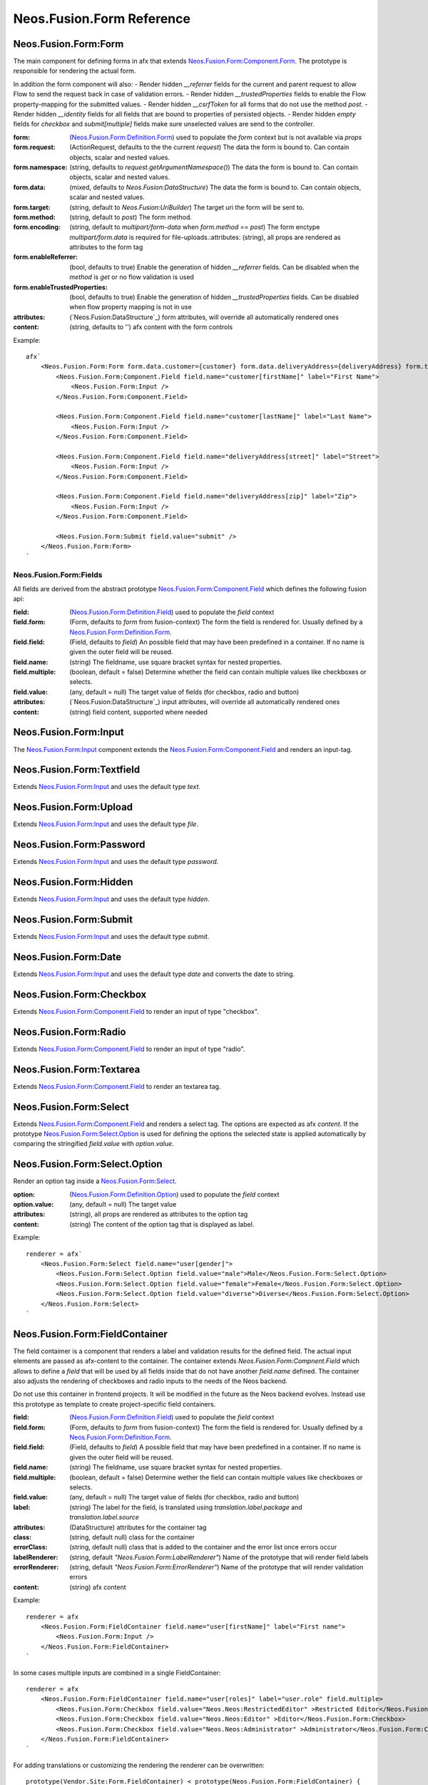 .. _'Neos.Fusion.Form':

==========================
Neos.Fusion.Form Reference
==========================

Neos.Fusion.Form:Form
---------------------

The main component for defining forms in afx that extends `Neos.Fusion.Form:Component.Form`_. The prototype is
responsible for rendering the actual form.

In addition the form component will also:
- Render hidden `__referrer` fields for the current and parent request to allow Flow to send the request back in case of validation errors.
- Render hidden `__trustedProperties` fields to enable the Flow property-mapping for the submitted values.
- Render hidden `__csrfToken` for all forms that do not use the method `post`.
- Render hidden `__identity` fields for all fields that are bound to properties of persisted objects.
- Render hidden `empty` fields for `checkbox` and `submit[multiple]` fields make sure unselected values are send to the controller.

:form: (`Neos.Fusion.Form:Definition.Form`_) used to populate the `form` context but is not available via `props`
:form.request: (ActionRequest, defaults to the the current `request`) The data the form is bound to. Can contain objects, scalar and nested values.
:form.namespace: (string, defaults to `request.getArgumentNamespace()`) The data the form is bound to. Can contain objects, scalar and nested values.
:form.data: (mixed, defaults to `Neos.Fusion:DataStructure`) The data the form is bound to. Can contain objects, scalar and nested values.
:form.target: (string, default to `Neos.Fusion:UriBuilder`) The target uri the form will be sent to.
:form.method:  (string, default to `post`) The form method.
:form.encoding: (string, default to `multipart/form-data` when `form.method` == `post`) The form enctype `multipart/form.data` is required for file-uploads.:attributes: (string), all props are rendered as attributes to the form tag
:form.enableReferrer: (bool, defaults to true) Enable the generation of hidden `__referrer` fields. Can be disabled when the `method` is `get` or no flow validation is used
:form.enableTrustedProperties: (bool, defaults to true) Enable the generation of hidden `__trustedProperties` fields. Can be disabled when flow property mapping is not in use
:attributes: (`Neos.Fusion:DataStructure`_) form attributes, will override all automatically rendered ones
:content: (string, defaults to '') afx content with the form controls

Example::

    afx`
        <Neos.Fusion.Form:Form form.data.customer={customer} form.data.deliveryAddress={deliveryAddress} form.target.action="submit">
            <Neos.Fusion.Form:Component.Field field.name="customer[firstName]" label="First Name">
                <Neos.Fusion.Form:Input />
            </Neos.Fusion.Form:Component.Field>

            <Neos.Fusion.Form:Component.Field field.name="customer[lastName]" label="Last Name">
                <Neos.Fusion.Form:Input />
            </Neos.Fusion.Form:Component.Field>

            <Neos.Fusion.Form:Component.Field field.name="deliveryAddress[street]" label="Street">
                <Neos.Fusion.Form:Input />
            </Neos.Fusion.Form:Component.Field>

            <Neos.Fusion.Form:Component.Field field.name="deliveryAddress[zip]" label="Zip">
                <Neos.Fusion.Form:Input />
            </Neos.Fusion.Form:Component.Field>

            <Neos.Fusion.Form:Submit field.value="submit" />
        </Neos.Fusion.Form:Form>
    `

Neos.Fusion.Form:Fields
=======================

All fields are derived from the abstract prototype `Neos.Fusion.Form:Component.Field`_ which defines the following fusion api:

:field: (`Neos.Fusion.Form:Definition.Field`_) used to populate the `field` context
:field.form: (Form, defaults to `form` from fusion-context) The form the field is rendered for. Usually defined by a `Neos.Fusion.Form:Definition.Form`_.
:field.field: (Field, defaults to `field`) An possible field that may have been predefined in a container. If no name is given the outer field will be reused.
:field.name: (string) The fieldname, use square bracket syntax for nested properties.
:field.multiple: (boolean, default = false) Determine whether the field can contain multiple values like checkboxes or selects.
:field.value: (any, default = null) The target value of fields (for checkbox, radio and button)
:attributes: (`Neos.Fusion:DataStructure`_) input attributes, will override all automatically rendered ones
:content: (string) field content, supported where needed

Neos.Fusion.Form:Input
----------------------

The `Neos.Fusion.Form:Input`_ component extends the `Neos.Fusion.Form:Component.Field`_ and renders an input-tag.

Neos.Fusion.Form:Textfield
--------------------------

Extends `Neos.Fusion.Form:Input`_ and uses the default type `text`.

Neos.Fusion.Form:Upload
-----------------------

Extends `Neos.Fusion.Form:Input`_ and uses the default type `file`.

Neos.Fusion.Form:Password
-------------------------

Extends `Neos.Fusion.Form:Input`_ and uses the default type `password`.

Neos.Fusion.Form:Hidden
-----------------------

Extends `Neos.Fusion.Form:Input`_ and uses the default type `hidden`.

Neos.Fusion.Form:Submit
-----------------------

Extends `Neos.Fusion.Form:Input`_ and uses the default type `submit`.

Neos.Fusion.Form:Date
----------------------

Extends `Neos.Fusion.Form:Input`_ and uses the default type `date` and converts the date to string.

Neos.Fusion.Form:Checkbox
-------------------------

Extends `Neos.Fusion.Form:Component.Field`_ to render an input of type "checkbox".

Neos.Fusion.Form:Radio
----------------------

Extends `Neos.Fusion.Form:Component.Field`_ to render an input of type "radio".

Neos.Fusion.Form:Textarea
-------------------------

Extends `Neos.Fusion.Form:Component.Field`_ to render an textarea tag.

Neos.Fusion.Form:Select
-----------------------

Extends `Neos.Fusion.Form:Component.Field`_ and renders a select tag. The options are expected as afx `content`.
If the prototype `Neos.Fusion.Form:Select.Option`_ is used for defining the options the selected state is
applied automatically by comparing the stringified `field.value` with `option.value`.

Neos.Fusion.Form:Select.Option
------------------------------

Render an option tag inside a `Neos.Fusion.Form:Select`_.

:option: (`Neos.Fusion.Form:Definition.Option`_) used to populate the `field` context
:option.value: (any, default = null) The target value
:attributes: (string), all props are rendered as attributes to the option tag
:content: (string) The content of the option tag that is displayed as label.

Example::

    renderer = afx`
        <Neos.Fusion.Form:Select field.name="user[gender]">
            <Neos.Fusion.Form:Select.Option field.value="male">Male</Neos.Fusion.Form:Select.Option>
            <Neos.Fusion.Form:Select.Option field.value="female">Female</Neos.Fusion.Form:Select.Option>
            <Neos.Fusion.Form:Select.Option field.value="diverse">Diverse</Neos.Fusion.Form:Select.Option>
        </Neos.Fusion.Form:Select>
    `

Neos.Fusion.Form:FieldContainer
--------------------------------------------------

The field contaimer is a component that renders a label and validation results for the defined field.
The actual input elements are passed as afx-content to the container. The container extends `Neos.Fusion.Form:Compnent.Field`
which allows to define a `field` that will be used by all fields inside that do not have another `field.name` defined. The container also adjusts
the rendering of checkboxes and radio inputs to the needs of the Neos backend.

.. note:
Do not use this container in frontend projects. It will be modified in the future as the Neos backend evolves.
Instead use this prototype as template to create project-specific field containers.

:field: (`Neos.Fusion.Form:Definition.Field`_) used to populate the `field` context
:field.form: (Form, defaults to `form` from fusion-context) The form the field is rendered for. Usually defined by a `Neos.Fusion.Form:Definition.Form`_.
:field.field: (Field, defaults to `field`) A possible field that may have been predefined in a container. If no name is given the outer field will be reused.
:field.name: (string) The fieldname, use square bracket syntax for nested properties.
:field.multiple: (boolean, default = false) Determine wether the field can contain multiple values like checkboxes or selects.
:field.value: (any, default = null) The target value of fields (for checkbox, radio and button)
:label: (string) The label for the field, is translated using `translation.label.package` and `translation.label.source`
:attributes: (DataStructure) attributes for the container tag
:class: (string, default null) class for the container
:errorClass: (string, default null) class that is added to the container and the error list once errors occur
:labelRenderer: (string, default `"Neos.Fusion.Form:LabelRenderer"`) Name of the prototype that will render field labels
:errorRenderer: (string, default `"Neos.Fusion.Form:ErrorRenderer"`) Name of the prototype that will render validation errors
:content: (string) afx content

Example::

    renderer = afx
        <Neos.Fusion.Form:FieldContainer field.name="user[firstName]" label="First name">
            <Neos.Fusion.Form:Input />
        </Neos.Fusion.Form:FieldContainer>
    `

In some cases multiple inputs are combined in a single FieldContainer::

    renderer = afx
        <Neos.Fusion.Form:FieldContainer field.name="user[roles]" label="user.role" field.multiple>
            <Neos.Fusion.Form:Checkbox field.value="Neos.Neos:RestrictedEditor" >Restricted Editor</Neos.Fusion.Form:Checkbox>
            <Neos.Fusion.Form:Checkbox field.value="Neos.Neos:Editor" >Editor</Neos.Fusion.Form:Checkbox>
            <Neos.Fusion.Form:Checkbox field.value="Neos.Neos:Administrator" >Administrator</Neos.Fusion.Form:Checkbox>
        </Neos.Fusion.Form:FieldContainer>
    `

For adding translations or customizing the rendering the renderer can be overwritten::

    prototype(Vendor.Site:Form.FieldContainer) < prototype(Neos.Fusion.Form:FieldContainer) {
        renderer >
        renderer = afx`
            <div>
                <label>{props.label}</label>
                {props.content}
            </div>
        `
    }

Neos.Fusion.Form:LabelRenderer
------------------------------

The LabelRenderer renderer renders a `label` tag with.

:for: (string, defaults to null) The `for` attribute of the label
:label: (string, defaults to null) The content of the label, will be translated via `translationPackage` and `translationSource`
:class: (string, defaults to null) The `class` attribute of the label
:translationPackage: (string, defaults to null) Translation package for the label
:translationSource: (string, defaults to null) Translation source for the label

Neos.Fusion.Form:ErrorRenderer
------------------------------

The ErrorRenderer will render validation errors of form fields.

:result: (`\Neos\Error\Messages\Result`, defaults to null) The validation result that shall be rendered
:class: (string, defaults to 'errors') The `class` attribute
:translationPackage: (string, defaults to 'Neos.Flow') Translation package for the errors
:translationSource: (string, defaults to 'ValidationErrors') Translation source for the errors


Neos.Fusion.Form:Neos.BackendModule.FieldContainer
--------------------------------------------------

For use in Neos Backend Modules a special component is created that renders a label and validation results
for the defined field using the class and html structures for the neos backend. The actual input elements are passed
as afx-content to the container. The container extends `Neos.Fusion.Form:Compnent.Field` which allows to define a
`field` that will be used by all fields inside that do not have another `field.name` defined. The container also adjusts
the rendering of checkboxes and radio inputs to the needs of the Neos backend.

.. note:
  Do not use this container in frontend projects. It will be modified in the future as the Neos backend evolves.
  Instead use this prototype as template to create project specific field-containers.

:field: (`Neos.Fusion.Form:Definition.Field`_) used to populate the `field` context
:field.form: (Form, defaults to `form` from fusion-context) The form the field is rendered for. Usually defined by a `Neos.Fusion.Form:Definition.Form`_.
:field.field: (Field, defaults to `field`) An possible field that may have been predefined in a container. If no name is given the outer field will be reused.
:field.name: (string) The fieldname, use square bracket syntax for nested properties.
:field.multiple: (boolean, default = false) Determine wether the field can contain multiple values like checkboxes or selects.
:field.value: (any, default = null) The target value of fields (for checkbox, radio and button)
:label: (string) The label for the field, is translated using `translation.label.package` and `translation.label.source`
:translation: (array, default {label: {package: 'Neos.Neos', source: 'Modules'}, error: {package: 'Neos.Flow', source: 'ValidationErrors'}}) the translation sources for rendering the labels and errors
:attributes: (DataStructure) attributes for the container tag
:content: (string) afx content

Example::

    renderer = afx
        <Neos.Fusion.Form:Neos.BackendModule.FieldContainer field.name="user[firstName]" label="user.firstName">
            <Neos.Fusion.Form:Input />
        </Neos.Fusion.Form:Neos.BackendModule.FieldContainer>
    `

In some cases multiple inputs are combined in a single FieldContainer::

    renderer = afx
        <Neos.Fusion.Form:Neos.BackendModule.FieldContainer field.name="user[roles]" label="user.role" multiple>
            <Neos.Fusion.Form:Checkbox field.value="Neos.Neos:RestrictedEditor" >Restricted Editor</Neos.Fusion.Form:Checkbox>
            <Neos.Fusion.Form:Checkbox field.value="Neos.Neos:Editor" >Editor</Neos.Fusion.Form:Checkbox>
            <Neos.Fusion.Form:Checkbox field.value="Neos.Neos:Administrator" >Administrator</Neos.Fusion.Form:Checkbox>
        </Neos.Fusion.Form:Neos.BackendModule.FieldContainer>
    `

Neos.Fusion.Form:Component
==========================

The abstract prototypes in Neos.Fusion.Form:Component instantiate the respective domain object and populate the `form`, `field`
or `option` context. The `renderer` is not defined this is done by derived prototypes in the `Neos.Fusion.Form` or custom namspaces.

Neos.Fusion.Form:Component.Form
-------------------------------

The Form component is a base prototype for rendering forms in afx. The prototype populates the
`form` context variable that is available to all the fusion that is rendered as `content`.

:form: (`Neos.Fusion.Form:Definition.Form`_) used to populate the `form` context but is not available via `props`
:form.request: (ActionRequest, defaults to the the current `request`) The data the form is bound to. Can contain objects, scalar and nested values.
:form.namespacePrefix: (string, defaults to `request.getArgumentNamespace()`) The data the form is bound to. Can contain objects, scalar and nested values.
:form.data: (mixed, defaults to `Neos.Fusion:DataStructure`) The data the form is bound to. Can contain objects, scalar and nested values.
:form.target: (string, default to `Neos.Fusion:UriBuilder`) The target uri the form will be sent to.
:form.method:  (string, default to `post`) The form method.
:form.encoding: (string, default to `multipart/form-data` when `form.method` == `post`) The form enctype `multipart/form.data` is required for file-uploads.
:form.enableReferrer: (bool, defaults to true) Enable the generation of hidden `__referrer` fields. Can be disabled when the `method` is `get` or no flow validation is used
:form.enableTrustedProperties: (bool, defaults to true) Enable the generation of hidden `__trustedProperties` fields. Can be disabled when flow property mapping is not in use
:attributes: (`Neos.Fusion:DataStructure`_) form attributes, will override all automatically rendered ones
:content: (string) form content, supported where needed

The FormComponent does not define any rendering and extended props like `name` or `class`.
It is up to derived prototypes like `Neos.Fusion.Form:Form`_ to implement the renderer.

Neos.Fusion.Form:Component.Field
--------------------------------

The field component is a base prototype for creating input rendering prototypes for a given fieldname.
The prototype populates the `field` context variable and establishes the connection to the parent `form` for
data-binding and error rendering.

:field: (`Neos.Fusion.Form:Definition.Field`_) used to populate the `field` context
:field.form: (Form, defaults to `form` from fusion-context) The form the field is rendered for. Usually defined by a `Neos.Fusion.Form:Definition.Form`_.
:field.field: (Field, defaults to `field`) An possible field that may have been predefined in a container. If no name is given the outer field will be reused.
:field.name: (string) The fieldname, use square bracket syntax for nested properties.
:field.multiple: (boolean, default = false) Determine wether the field can contain multiple values like checkboxes or selects.
:field.value: (any, default = null) The target value of fields (for checkbox, radio and button)
:attributes: (`Neos.Fusion:DataStructure`_) input attributes, will override all automatically rendered ones
:content: (string) field content, supported where needed

Neos.Fusion.Form:Component.Option
---------------------------------

The field component is a base prototype for creating input rendering prototypes for a given fieldname.
The prototype populates the `field` context variable and establishes the connection to the parent `form` for
data-binding and error rendering.

:option: (`Neos.Fusion.Form:Definition.Option`_) used to populate the `field` context
:attributes: (`Neos.Fusion:DataStructure`_) input attributes, will override all automatically rendered ones
:content: (string) field content, supported where needed

Neos.Fusion.Form:Definition
===========================

Neos.Fusion.Form:Definition.Form
--------------------------------

The prototype will instantiate and return a `Neos\Fusion\Form\Domain\Form`_ object which allows to access the
form informations via methods exposed to eel. Usually the regturned object will be put into the `form` context
by the `Neos.Fusion.Form:Component.Form`_ prototype.

:request: (ActionRequest, defaults to the the current `request`) The data the form is bound to. Can contain objects, scalar and nested values.
:namespacePrefix: (string, defaults to `request.getArgumentNamespace()`) The data the form is bound to. Can contain objects, scalar and nested values.
:data: (mixed, defaults to `Neos.Fusion:DataStructure`) The data the form is bound to. Can contain objects, scalar and nested values.
:target: (string, default to `Neos.Fusion:UriBuilder`) The target uri the form will be sent to.
:method:  (string, default to `post`) The form method.
:encoding: (string, default to `multipart/form-data` when `form.method` == `post`) The form enctype `multipart/form.data` is required for file-uploads.
:enableReferrer: (bool, defaults to true) Enable the generation of hidden `__referrer` fields. Can be disabled when the `method` is `get` or no flow validation is used
:enableTrustedProperties: (bool, defaults to true) Enable the generation of hidden `__trustedProperties` fields. Can be disabled when flow property mapping is not in use

Neos.Fusion.Form:Definition.Field
---------------------------------

The prototype will instantiate and return a `Neos\Fusion\Form\Domain\Field`_ object which allows to access the
field informations via methods exposed to eel. Usually the result will be put into the `field` context by
the `Neos.Fusion.Form:Component.Field`_ prototype.

:form: (Form, defaults to `form` from fusion-context) The form the field is rendered for. Usually defined by a `Neos.Fusion.Form:Definition.Form`_.
:field: (Field, defaults to null) An possible field that may have been predefined in a container. If no name is given the oputer field will be reused.
:name: (string) The fieldname, use square bracket syntax for nested properties.
:multiple: (boolean, default = false) Determine wether the field can contain multiple values like checkboxes or selects.
:value: (any, default = null) The target value of fields (for checkbox, radio and button)

Neos.Fusion.Form:Definition.Option
----------------------------------

The prototype will instantiate and return a `Neos\Fusion\Form\Domain\Option`_ object which allows to access the
option informations via methods exposed to eel. Usually the result will be put into the `option` context by
the `Neos.Fusion.Form:Component.Option`_ prototype.

:value: (any, default = null) The target value
